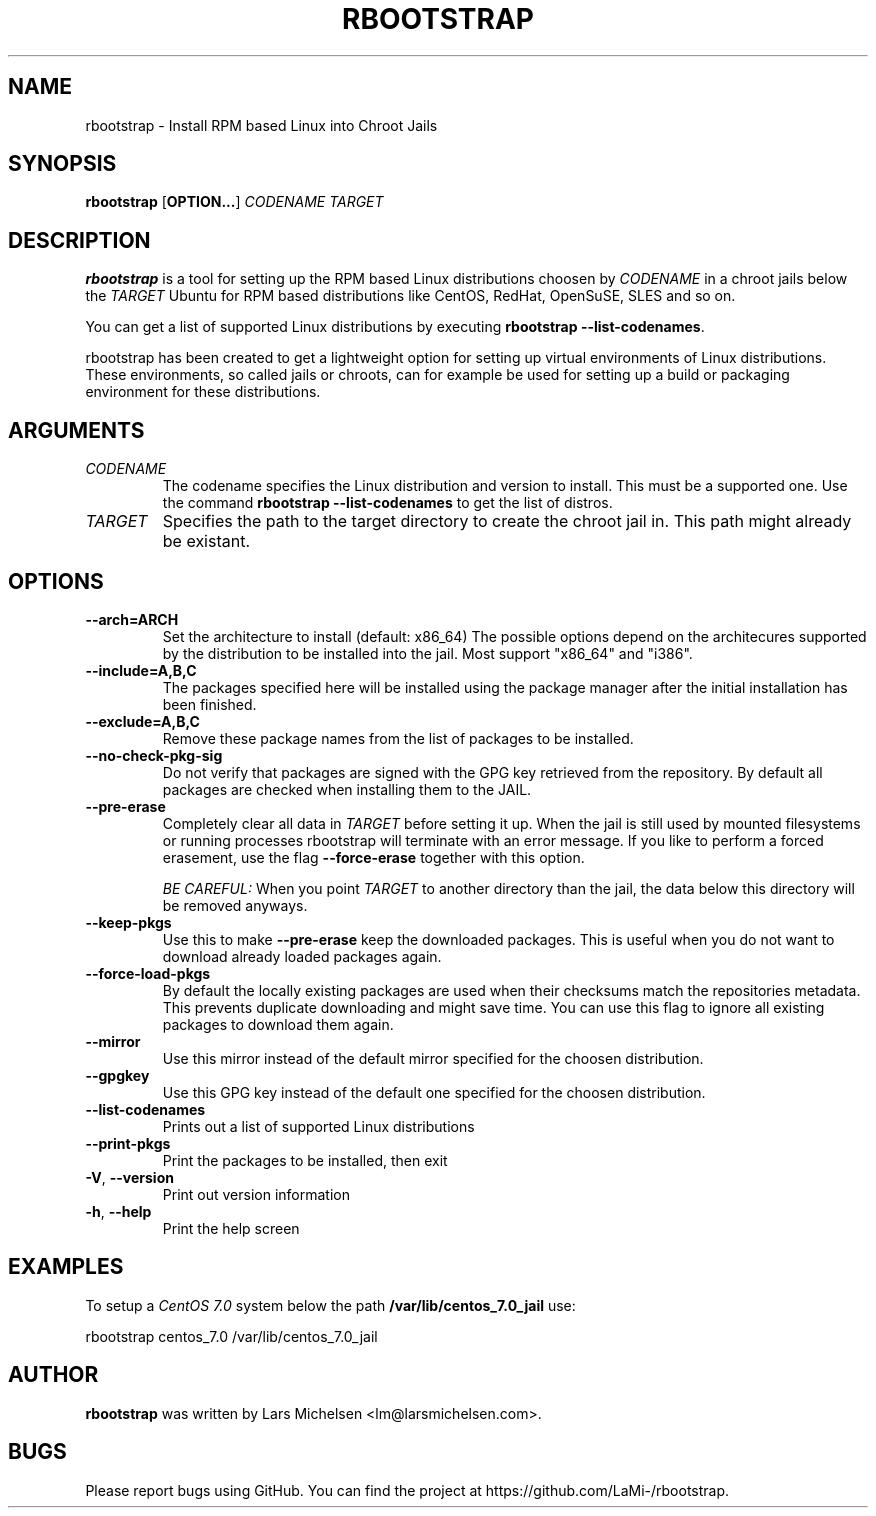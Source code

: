 .TH RBOOTSTRAP 8 2014-09-27
.SH NAME
rbootstrap \- Install RPM based Linux into Chroot Jails
.SH SYNOPSIS
.B rbootstrap
.RB [ OPTION\&.\&.\&. ]
.I CODENAME TARGET

.SH DESCRIPTION
.B rbootstrap
is a tool for setting up the RPM based Linux distributions choosen by
.I CODENAME
in a chroot jails below the
.I TARGET
. The goal of the project is to have a tool like debootstrap for Debian and
Ubuntu for RPM based distributions like CentOS, RedHat, OpenSuSE, SLES and so on.

You can get a list of supported Linux distributions by executing \fBrbootstrap --list-codenames\fR.

rbootstrap has been created to get a lightweight option for setting up virtual
environments of Linux distributions. These environments, so called jails or
chroots, can for example be used for setting up a build or packaging environment
for these distributions.

.SH "ARGUMENTS"
.PP
.IP  "\fICODENAME\fP"
The codename specifies the Linux distribution and version to install. This must
be a supported one. Use the command \fBrbootstrap \-\-list-codenames\fR to get
the list of distros.
.IP
.IP  "\fITARGET\fP"
Specifies the path to the target directory to create the chroot jail in.
This path might already be existant.
.IP

.SH "OPTIONS"
.PP
.IP "\fB\-\-arch=ARCH\fP"
Set the architecture to install (default: x86_64)
The possible options depend on the architecures supported
by the distribution to be installed into the jail. Most
support "x86_64" and "i386".
.IP
.IP "\fB\-\-include=A,B,C\fP"
The packages specified here will be installed using the
package manager after the initial installation has been
finished.
.IP
.IP "\fB\-\-exclude=A,B,C\fP"
Remove these package names from the list of packages to
be installed.
.IP

.PP
.IP "\fB\-\-no-check-pkg-sig\fP"
Do not verify that packages are signed with the GPG key
retrieved from the repository. By default all packages
are checked when installing them to the JAIL.
.IP
.IP "\fB\-\-pre-erase\fP"
Completely clear all data in \fITARGET\fR before setting it up.
When the jail is still used by mounted filesystems or
running processes rbootstrap will terminate with an
error message.
If you like to perform a forced erasement, use the flag
\fB\-\-force-erase\fR together with this option.

\fIBE CAREFUL:\fR When you point \fITARGET\fR to another directory
than the jail, the data below this directory will be
removed anyways.
.IP "\fB\-\-keep-pkgs\fP"
Use this to make \fB--pre-erase\fR keep the downloaded
packages. This is useful when you do not want to
download already loaded packages again.
.IP "\fB\-\-force-load-pkgs\fP"
By default the locally existing packages are used
when their checksums match the repositories metadata.
This prevents duplicate downloading and might save time.
You can use this flag to ignore all existing packages
to download them again.

.PP
.IP "\fB\-\-mirror\fP"
Use this mirror instead of the default mirror specified
for the choosen distribution.
.IP "\fB\-\-gpgkey\fP"
Use this GPG key instead of the default one specified
for the choosen distribution.

.PP
.IP "\fB\-\-list-codenames\fP"
Prints out a list of supported Linux distributions
.IP "\fB\-\-print-pkgs\fP"
Print the packages to be installed, then exit
.
.IP "\fB\-V\fP, \fB\-\-version\fP"
Print out version information
.IP "\fB\-h\fP, \fB\-\-help\fP"
Print the help screen

.SH EXAMPLES
.
.PP
To setup a \fICentOS 7.0\fR system below the path \fB/var/lib/centos_7.0_jail\fR
use:
.PP
    rbootstrap centos_7.0 /var/lib/centos_7.0_jail

.SH AUTHOR
.B rbootstrap
was written by Lars Michelsen <lm@larsmichelsen.com>.

.SH BUGS

Please report bugs using GitHub. You can find the project at https://github.com/LaMi-/rbootstrap.

